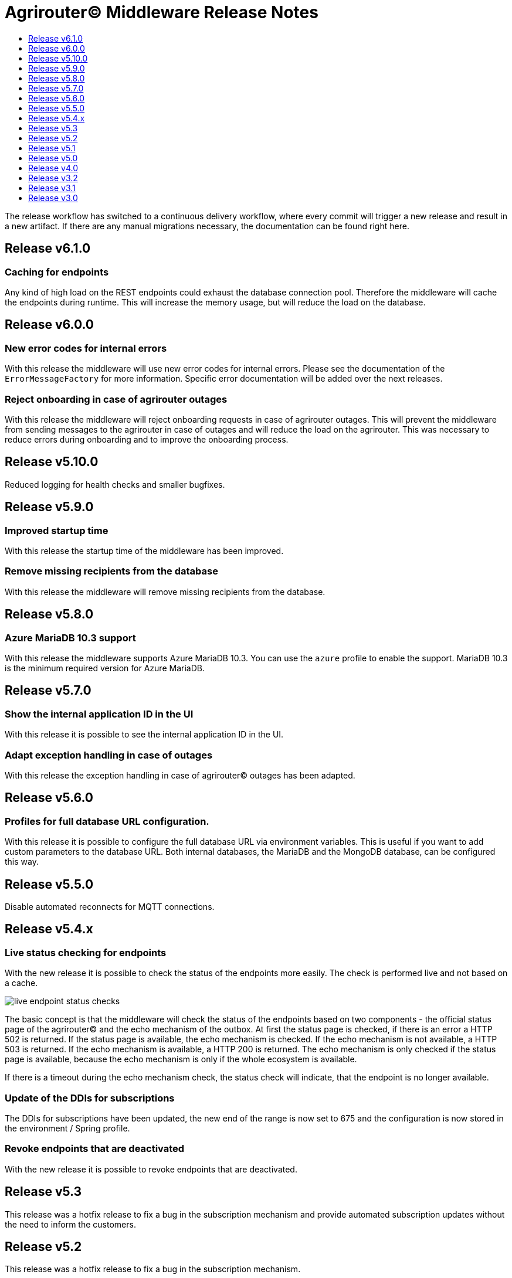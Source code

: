 = Agrirouter© Middleware Release Notes
:imagesdir: assets/img
:toc:
:toc-title:
:toclevels: 1

The release workflow has switched to a continuous delivery workflow, where every commit will trigger a new release and result in a new artifact.
If there are any manual migrations necessary, the documentation can be found right here.

== Release v6.1.0

=== Caching for endpoints

Any kind of high load on the REST endpoints could exhaust the database connection pool.
Therefore the middleware will cache the endpoints during runtime.
This will increase the memory usage, but will reduce the load on the database.

== Release v6.0.0

=== New error codes for internal errors

With this release the middleware will use new error codes for internal errors.
Please see the documentation of the `ErrorMessageFactory` for more information.
Specific error documentation will be added over the next releases.

=== Reject onboarding in case of agrirouter outages

With this release the middleware will reject onboarding requests in case of agrirouter outages.
This will prevent the middleware from sending messages to the agrirouter in case of outages and will reduce the load on the agrirouter.
This was necessary to reduce errors during onboarding and to improve the onboarding process.

== Release v5.10.0

Reduced logging for health checks and smaller bugfixes.

== Release v5.9.0

=== Improved startup time

With this release the startup time of the middleware has been improved.

=== Remove missing recipients from the database

With this release the middleware will remove missing recipients from the database.

== Release v5.8.0

=== Azure MariaDB 10.3 support

With this release the middleware supports Azure MariaDB 10.3. You can use the `azure` profile to enable the support.
MariaDB 10.3 is the minimum required version for Azure MariaDB.

== Release v5.7.0

=== Show the internal application ID in the UI

With this release it is possible to see the internal application ID in the UI.

=== Adapt exception handling in case of outages

With this release the exception handling in case of agrirouter© outages has been adapted.

== Release v5.6.0

=== Profiles for full database URL configuration.

With this release it is possible to configure the full database URL via environment variables.
This is useful if you want to add custom parameters to the database URL.
Both internal databases, the MariaDB and the MongoDB database, can be configured this way.

== Release v5.5.0

Disable automated reconnects for MQTT connections.

== Release v5.4.x

=== Live status checking for endpoints

With the new release it is possible to check the status of the endpoints more easily.
The check is performed live and not based on a cache.

image::documentation/release_5_4/live_status_for_endpoints.png[live endpoint status checks,role="left]

The basic concept is that the middleware will check the status of the endpoints based on two components - the official status page of the agrirouter© and the echo mechanism of the outbox.
At first the status page is checked, if there is an error a HTTP 502 is returned.
If the status page is available, the echo mechanism is checked.
If the echo mechanism is not available, a HTTP 503 is returned.
If the echo mechanism is available, a HTTP 200 is returned.
The echo mechanism is only checked if the status page is available, because the echo mechanism is only if the whole ecosystem is available.

If there is a timeout during the echo mechanism check, the status check will indicate, that the endpoint is no longer available.

=== Update of the DDIs for subscriptions

The DDIs for subscriptions have been updated, the new end of the range is now set to 675 and the configuration is now stored in the environment / Spring profile.

=== Revoke endpoints that are deactivated

With the new release it is possible to revoke endpoints that are deactivated.

== Release v5.3

This release was a hotfix release to fix a bug in the subscription mechanism and provide automated subscription updates without the need to inform the customers.

== Release v5.2

This release was a hotfix release to fix a bug in the subscription mechanism.

== Release v5.1

=== Message statistics for applications

To see how the application is performing, there is a new endpoint to get the number of messages sent and received.
You are not able to see how many messages per endpoint or per application were sent or received.
The endpoint is available for the whole installation.
You can find them in the Swagger documentation.

image::documentation/release_5_1/message_statistics.png[new message statistics endpoint,role="left]

=== Delete messages (and all the chunks)

With the new release it is possible to delete a single message and all of the chunks the message brought with it.
The endpoint is available for the whole installation.
You can find them in the Swagger documentation.

image::documentation/release_5_1/delete_message.png[new delete message endpoint,role="left]

=== Add endpoint and caching for business events

There is a new endpoint for business events that occurred within the middleware.
Each of the business events in the middleware is cached and can be received using the endpoint.
The endpoint is available for the whole installation.
You can find them in the Swagger documentation.

image::documentation/release_5_1/business_events.png[new business events endpoint,role="left]

=== Update message recipient checking

The former recipient checking was based on a 30 minute interval.
The default interval was decreased to a 15 minute interval.
The interval can be set via system property.
You can define the `app.scheduled.recipient-query` within your custom set of Spring properties, there is no environment variable to set the recipient check interval.
The default value is 15 minutes.
The endpoint is available for the whole installation.
You can find them in the Swagger documentation.

=== Additional controller for general information

With this release, there is an additional controller, which can be used to check the version of the middleware.

image::documentation/release_5_1/info_controller.png[new info endpoint,role="left]

== Release v5.0

=== Agrirouter© status integration

With the new release the current status of the agrirouter© is integrated into the whole business process.
The status blocks message sending, scheduled checks and status updates in case the agrirouter© is not available.
The status is checked every 5 minutes and will be hold within the cache to avoid constant calls to the agrirouter© status page.
This allows to reduce the load on the agrirouter© in case the system has some problems.

=== Persistent message cache in case of failure

The new version is able to cache messages in case of failure.
We added MicroStream as a dependency to the middleware.
The cache is stored in a file on the server, and you are able to set the path via system property.
You can either define the `app.cache.message-cache.data-directory` within your custom set of Spring properties or set the environment variable `MESSAGE_CACHE_DATA_DIRECTORY`.
A valid path is required to enable the cache.
You could - for example - use something like `/opt/application/.message-cache` to set the location of the cache.

=== Batch size for resending messages

With the new release the messages within the cache are send in batches.
The size of the batch can be set via system property.
You can define the `app.cache.message-cache.batch-size` within your custom set of Spring properties, there is no environment variable to set the batch size.
The default value is 100.

=== No more TTL for the cache

The cache is now persistent and will not be cleared after a certain time.

=== Adaption of the keep alive interval

Since the agrirouter© was not happy with the former keep alive interval, we had to adapt it.
The new value is 60 seconds.

=== New endpoints for statistic purpose

The new version comes with new endpoints to get the number of messages sent and received.
The endpoints are available for the whole installation.
You can find them in the Swagger documentation.

image::documentation/release_5_0/mqtt_statistics.png[new statistics endpoint,role="left]

== Release v4.0

With this release there are breaking changes, so please note the following migration guide.

=== Former `applicationId` is now `internalApplicationId`

With https://github.com/agrirouter-middleware/agrirouter-middleware/pull/167[PR 167] the naming was updated.
The name `applicationId` has been misleading, and therefore it has been changed.
The new name is `internalApplicationId`.

image::documentation/release_4_0/former_internal_application_id.png[new usage of the internal application id,role="left]

=== Former `privateKey` and `publicKey` are now `base64EncodedPrivateKey` and `base64EncodedPublicKey`

Since the parameter names did not reflect the actual content, they have been changed.
The new names are `base64EncodedPrivateKey` and `base64EncodedPublicKey` for application registration.
The format is still the same, just the name has been changed.

image::documentation/release_4_0/changed_names_for_private_and_public_key.png[new parameter names for application registration,role="left]

=== Technical message types are now shown in the application details

This is no breaking change, but a new feature.
The technical message types are now shown in the application details.
This is useful for debugging and monitoring.
You can find them either in the response of the application details or in the internal status page.

image::documentation/release_4_0/tmts_in_the_request.png[technical message types,role="left]

image::documentation/release_4_0/tmts_in_internal_status_page.png[technical message types,role="left]

=== Additional features in the internal status page

There are several new features in the internal status page.
You can clear error several status messages / error messages and see the pending delivery tokens for the endpoints.

image::documentation/release_4_0/clear_error_messages.png[clear error messages,role="left]

=== Public Postman collection

With the new release there comes a handy Postman collection for the agrirouter© middleware.
You find the link right in the documentation.

=== New endpoints for the maintenance mode

The maintenance mode has a new endpoint to reset the password for a tenant.
Please handle with care and only use them if you know what you are doing.
Since the maintenance endpoints are available without any authentication, you should only expose them to internal networks.

image::documentation/release_4_0/reset_password_for_tenant.png[new maintenance endpoint,role="left]

== Release v3.2

No need for special documentation, no breaking or important changes.
Just bugfixes.

== Release v3.1

There are no breaking changes in this release (as the version indicates already).
Although there are some new features for efficiency and performance.

=== Internal status page

With the release 3.1 you can now access the internal status page of the agrirouter© middleware.
You can find all your applications and their belonging endpoints there.
Each of the endpoints has a detailed dashboard, where you can see the current status of the endpoint and the last messages that have been sent or received.
Errors are also displayed there.

image::documentation/release_3_1/endpoint_overview.png[endpoint overview,role="left]

As you can see, there are small icons indicating the current status.
You are able to hover over them and see the details of the status.

image::documentation/release_3_1/endpoint_status_details.png[endpoint status details,role="left]

Each of the endpoints has a dedicated dashboard showing common errors, warnings, virtual endpoints and much more.
The sections are only displayed if there is any data to show.

image::documentation/release_3_1/endpoint_dashboard.png[endpoint dashboard,role="left]

=== New endpoints for the maintenance mode

The maintenance mode has some new endpoints to reset the state of an endpoint, remove an endpoint completely or to remove the whole application.
Please handle with care and only use them if you know what you are doing.
Since the maintenance endpoints are available without any authentication, you should only expose them to internal networks.

image::documentation/release_3_1/new_maintenance_endpoints.png[new maintenance endpoints,role="left]

== Release v3.0

There are some breaking changes in release 3.0 and therefore the documentation has been updated.

=== Status codes

With https://github.com/agrirouter-middleware/agrirouter-middleware/pull/87[PR 87] there was a change in the way the HTTP status codes are handled.
The response does not contain a real HTTP status code and no longer the literal.
Please see the Swagger documentation for more information.

=== Searching for time logs

With https://github.com/agrirouter-middleware/agrirouter-middleware/pull/89[PR 89] there was a change regarding the search of time logs.
The search is now based on the timestamp of the message and searching for an ID is not supported anymore.

The former search query did look like this:

image::documentation/release_3_0/old_search_for_timelogs.png[search for time logs,role="left"]

The new search query looks like this:

image::documentation/release_3_0/new_search_for_timelogs.png[search for time logs,role="left"]

=== Monitoring endpoints

With https://github.com/agrirouter-middleware/agrirouter-middleware/pull/103[PR 103] the monitoring for endpoints has been changed.
This is the main reason why this release is a breaking change.
If you did not include the monitoring in any of your tools you can now ignore the rest of this section.

The endpoint "status" has been modified and was replaced by several, more detailed endpoints to lower the amount of data transferred during the monitoring.
The common endpoint "status" is still available, but some details where cut out and moved to specific endpoints.
Please see the updated Swagger documentation for details.

The former endpoint status did look like this:

image::documentation/release_3_0/old_endpoint_status.png[old endpoint status,role="left]

The new endpoint status looks like this:

image::documentation/release_3_0/new_endpoint_status.png[new endpoint status,role="left]